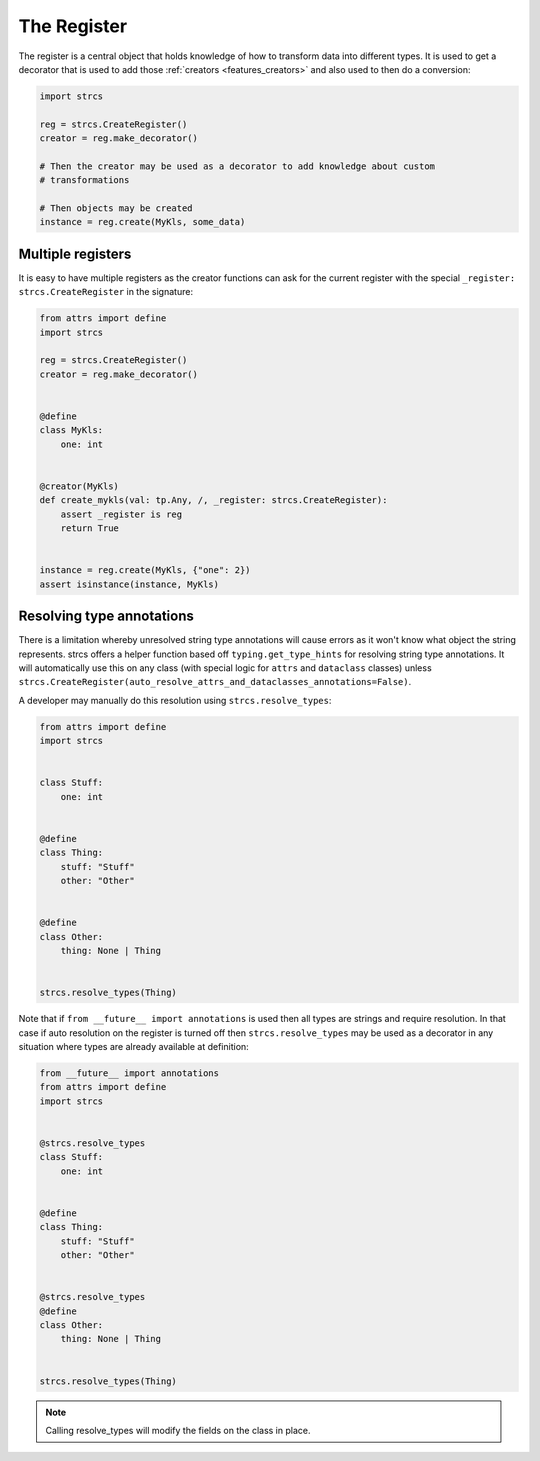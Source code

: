 .. _features_register:

The Register
============

The register is a central object that holds knowledge of how to transform data
into different types. It is used to get a decorator that is used to add those
:ref:`creators <features_creators>` and also used to then do a conversion:

.. code-block:: python

    import strcs

    reg = strcs.CreateRegister()
    creator = reg.make_decorator()

    # Then the creator may be used as a decorator to add knowledge about custom
    # transformations

    # Then objects may be created
    instance = reg.create(MyKls, some_data)

Multiple registers
------------------

It is easy to have multiple registers as the creator functions can ask for the
current register with the special ``_register: strcs.CreateRegister`` in the
signature:

.. code-block:: python

    from attrs import define
    import strcs

    reg = strcs.CreateRegister()
    creator = reg.make_decorator()


    @define
    class MyKls:
        one: int


    @creator(MyKls)
    def create_mykls(val: tp.Any, /, _register: strcs.CreateRegister):
        assert _register is reg
        return True
    

    instance = reg.create(MyKls, {"one": 2})
    assert isinstance(instance, MyKls)

Resolving type annotations
--------------------------

There is a limitation whereby unresolved string type annotations will cause
errors as it won't know what object the string represents. strcs offers a helper
function based off ``typing.get_type_hints`` for resolving string type
annotations. It will automatically use this on any class (with special logic for
``attrs`` and ``dataclass`` classes) unless
``strcs.CreateRegister(auto_resolve_attrs_and_dataclasses_annotations=False)``.

A developer may manually do this resolution using ``strcs.resolve_types``:

.. code-block:: python

    from attrs import define
    import strcs


    class Stuff:
        one: int


    @define
    class Thing:
        stuff: "Stuff"
        other: "Other"


    @define
    class Other:
        thing: None | Thing


    strcs.resolve_types(Thing)

Note that if ``from __future__ import annotations`` is used then all types are
strings and require resolution. In that case if auto resolution on the register
is turned off then ``strcs.resolve_types`` may be used as a decorator in any
situation where types are already available at definition:

.. code-block:: python

    from __future__ import annotations
    from attrs import define
    import strcs


    @strcs.resolve_types
    class Stuff:
        one: int


    @define
    class Thing:
        stuff: "Stuff"
        other: "Other"


    @strcs.resolve_types
    @define
    class Other:
        thing: None | Thing


    strcs.resolve_types(Thing)

.. note:: Calling resolve_types will modify the fields on the class in place.
